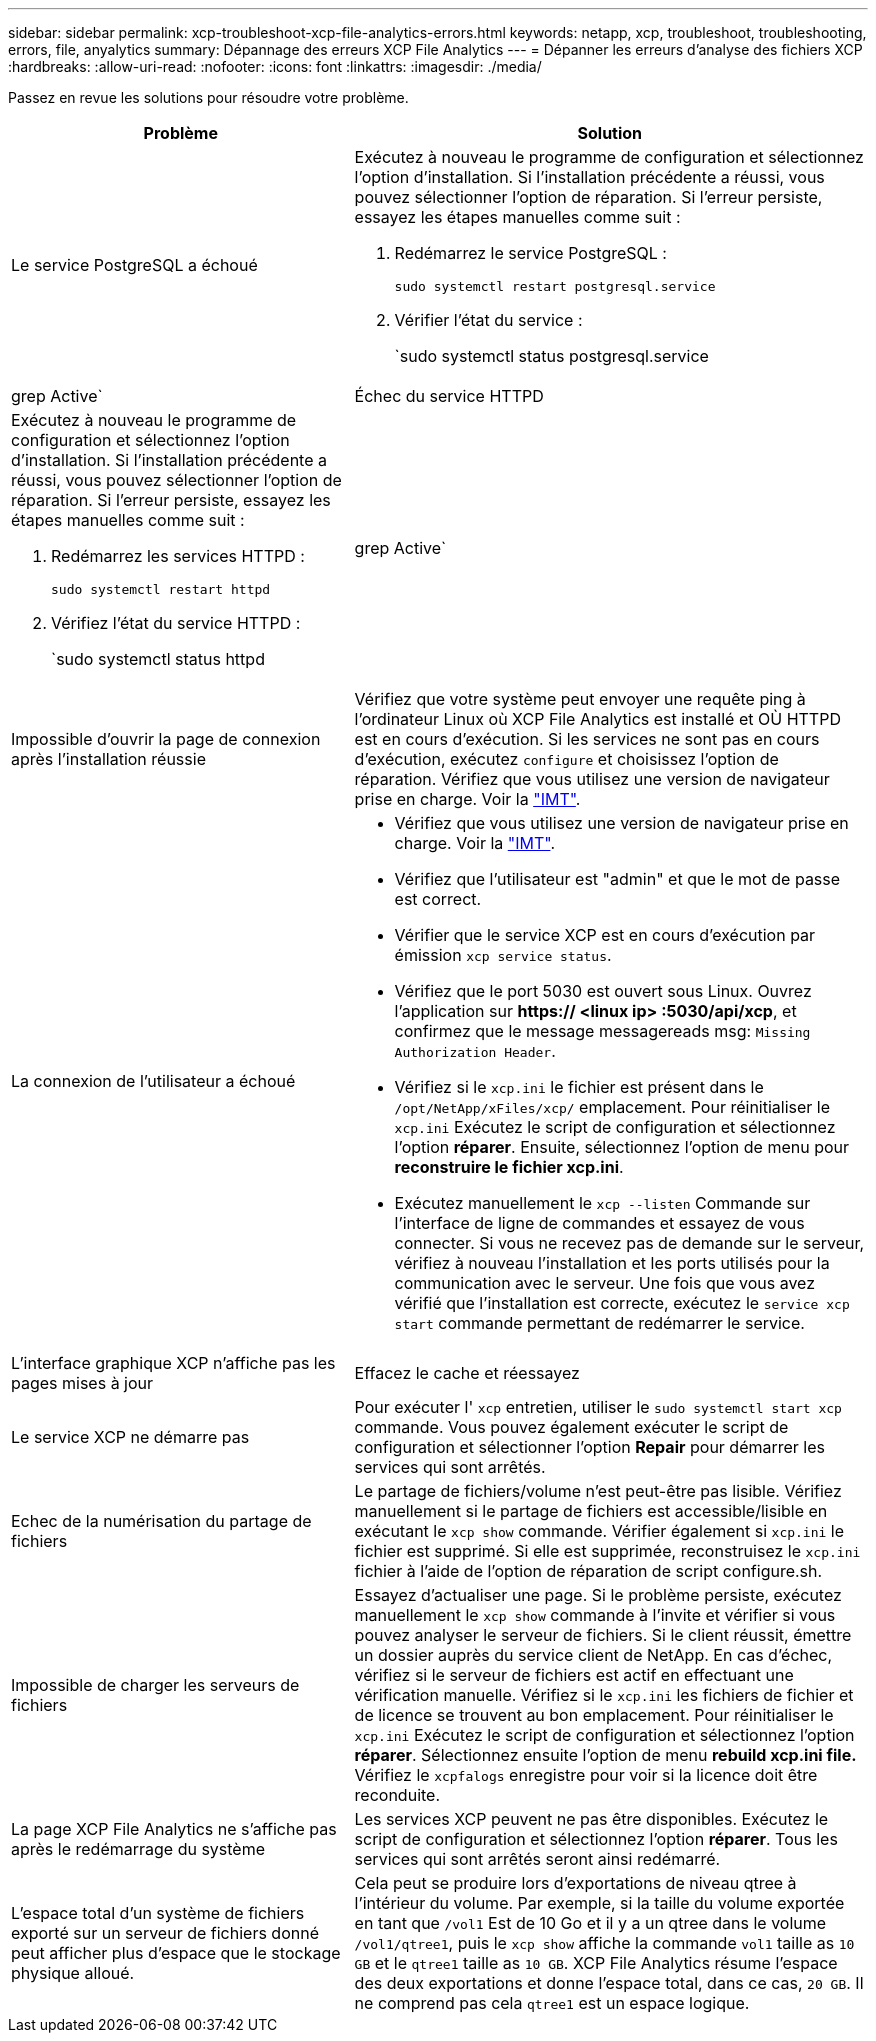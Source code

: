 ---
sidebar: sidebar 
permalink: xcp-troubleshoot-xcp-file-analytics-errors.html 
keywords: netapp, xcp, troubleshoot, troubleshooting, errors, file, anyalytics 
summary: Dépannage des erreurs XCP File Analytics 
---
= Dépanner les erreurs d'analyse des fichiers XCP
:hardbreaks:
:allow-uri-read: 
:nofooter: 
:icons: font
:linkattrs: 
:imagesdir: ./media/


[role="lead"]
Passez en revue les solutions pour résoudre votre problème.

[cols="40,60"]
|===
| Problème | Solution 


| Le service PostgreSQL a échoué  a| 
Exécutez à nouveau le programme de configuration et sélectionnez l'option d'installation. Si l'installation précédente a réussi, vous pouvez sélectionner l'option de réparation. Si l'erreur persiste, essayez les étapes manuelles comme suit :

. Redémarrez le service PostgreSQL :
+
`sudo systemctl restart postgresql.service`

. Vérifier l'état du service :
+
`sudo systemctl status postgresql.service | grep Active`





| Échec du service HTTPD  a| 
Exécutez à nouveau le programme de configuration et sélectionnez l'option d'installation. Si l'installation précédente a réussi, vous pouvez sélectionner l'option de réparation. Si l'erreur persiste, essayez les étapes manuelles comme suit :

. Redémarrez les services HTTPD :
+
`sudo systemctl restart httpd`

. Vérifiez l'état du service HTTPD :
+
`sudo systemctl status httpd | grep Active`





| Impossible d'ouvrir la page de connexion après l'installation réussie | Vérifiez que votre système peut envoyer une requête ping à l'ordinateur Linux où XCP File Analytics est installé et OÙ HTTPD est en cours d'exécution. Si les services ne sont pas en cours d'exécution, exécutez `configure` et choisissez l'option de réparation. Vérifiez que vous utilisez une version de navigateur prise en charge. Voir la link:https://mysupport.netapp.com/matrix/["IMT"^]. 


| La connexion de l'utilisateur a échoué  a| 
* Vérifiez que vous utilisez une version de navigateur prise en charge. Voir la link:https://mysupport.netapp.com/matrix/["IMT"^].
* Vérifiez que l'utilisateur est "admin" et que le mot de passe est correct.
* Vérifier que le service XCP est en cours d'exécution par émission `xcp service status`.
* Vérifiez que le port 5030 est ouvert sous Linux. Ouvrez l'application sur *https:// <linux ip> :5030/api/xcp*, et confirmez que le message messagereads msg: `Missing Authorization Header`.
* Vérifiez si le `xcp.ini` le fichier est présent dans le `/opt/NetApp/xFiles/xcp/` emplacement. Pour réinitialiser le `xcp.ini` Exécutez le script de configuration et sélectionnez l'option *réparer*. Ensuite, sélectionnez l'option de menu pour *reconstruire le fichier xcp.ini*.
* Exécutez manuellement le `xcp --listen` Commande sur l'interface de ligne de commandes et essayez de vous connecter. Si vous ne recevez pas de demande sur le serveur, vérifiez à nouveau l'installation et les ports utilisés pour la communication avec le serveur. Une fois que vous avez vérifié que l'installation est correcte, exécutez le `service xcp start` commande permettant de redémarrer le service.




| L'interface graphique XCP n'affiche pas les pages mises à jour | Effacez le cache et réessayez 


| Le service XCP ne démarre pas | Pour exécuter l' `xcp` entretien, utiliser le `sudo systemctl start xcp` commande. Vous pouvez également exécuter le script de configuration et sélectionner l'option *Repair* pour démarrer les services qui sont arrêtés. 


| Echec de la numérisation du partage de fichiers | Le partage de fichiers/volume n'est peut-être pas lisible. Vérifiez manuellement si le partage de fichiers est accessible/lisible en exécutant le `xcp show` commande. Vérifier également si `xcp.ini` le fichier est supprimé. Si elle est supprimée, reconstruisez le `xcp.ini` fichier à l'aide de l'option de réparation de script configure.sh. 


| Impossible de charger les serveurs de fichiers | Essayez d'actualiser une page. Si le problème persiste, exécutez manuellement le `xcp show` commande à l'invite et vérifier si vous pouvez analyser le serveur de fichiers. Si le client réussit, émettre un dossier auprès du service client de NetApp. En cas d'échec, vérifiez si le serveur de fichiers est actif en effectuant une vérification manuelle. Vérifiez si le `xcp.ini` les fichiers de fichier et de licence se trouvent au bon emplacement. Pour réinitialiser le `xcp.ini` Exécutez le script de configuration et sélectionnez l'option *réparer*. Sélectionnez ensuite l'option de menu *rebuild xcp.ini file.* Vérifiez le `xcpfalogs` enregistre pour voir si la licence doit être reconduite. 


| La page XCP File Analytics ne s'affiche pas après le redémarrage du système | Les services XCP peuvent ne pas être disponibles. Exécutez le script de configuration et sélectionnez l'option *réparer*. Tous les services qui sont arrêtés seront ainsi redémarré. 


| L'espace total d'un système de fichiers exporté sur un serveur de fichiers donné peut afficher plus d'espace que le stockage physique alloué. | Cela peut se produire lors d'exportations de niveau qtree à l'intérieur du volume. Par exemple, si la taille du volume exportée en tant que `/vol1` Est de 10 Go et il y a un qtree dans le volume `/vol1/qtree1`, puis le `xcp show` affiche la commande `vol1` taille as `10 GB` et le `qtree1` taille as `10 GB`. XCP File Analytics résume l'espace des deux exportations et donne l'espace total, dans ce cas, `20 GB`. Il ne comprend pas cela `qtree1` est un espace logique. 
|===